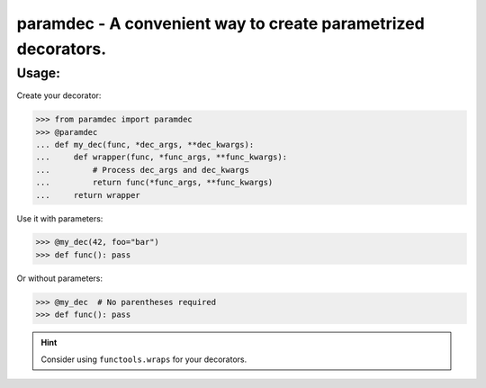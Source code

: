 ***************************************************************
paramdec - A convenient way to create parametrized decorators.
***************************************************************

Usage:
------

Create your decorator:

>>> from paramdec import paramdec
>>> @paramdec
... def my_dec(func, *dec_args, **dec_kwargs):
...     def wrapper(func, *func_args, **func_kwargs):
...         # Process dec_args and dec_kwargs
...         return func(*func_args, **func_kwargs)
...     return wrapper

Use it with parameters:

>>> @my_dec(42, foo="bar")
>>> def func(): pass

Or without parameters:

>>> @my_dec  # No parentheses required
>>> def func(): pass

.. Hint:: Consider using ``functools.wraps`` for your decorators.
